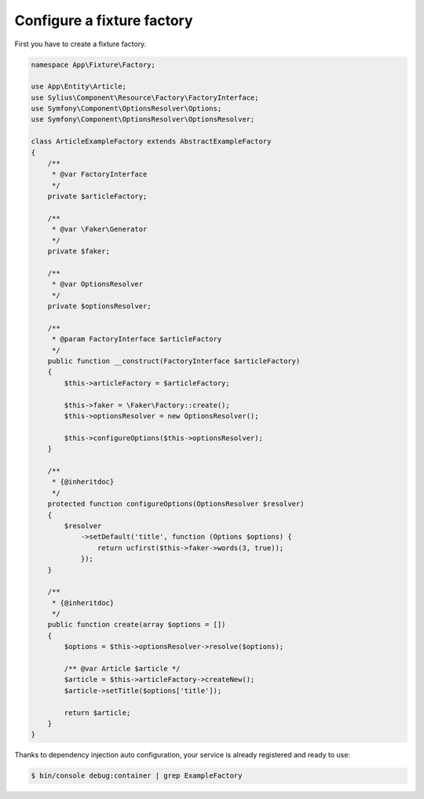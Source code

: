 Configure a fixture factory
===========================

First you have to create a fixture factory.

.. code-block:: php

    namespace App\Fixture\Factory;

    use App\Entity\Article;
    use Sylius\Component\Resource\Factory\FactoryInterface;
    use Symfony\Component\OptionsResolver\Options;
    use Symfony\Component\OptionsResolver\OptionsResolver;

    class ArticleExampleFactory extends AbstractExampleFactory
    {
        /**
         * @var FactoryInterface
         */
        private $articleFactory;

        /**
         * @var \Faker\Generator
         */
        private $faker;

        /**
         * @var OptionsResolver
         */
        private $optionsResolver;

        /**
         * @param FactoryInterface $articleFactory
         */
        public function __construct(FactoryInterface $articleFactory)
        {
            $this->articleFactory = $articleFactory;

            $this->faker = \Faker\Factory::create();
            $this->optionsResolver = new OptionsResolver();

            $this->configureOptions($this->optionsResolver);
        }

        /**
         * {@inheritdoc}
         */
        protected function configureOptions(OptionsResolver $resolver)
        {
            $resolver
                ->setDefault('title', function (Options $options) {
                    return ucfirst($this->faker->words(3, true));
                });
        }

        /**
         * {@inheritdoc}
         */
        public function create(array $options = [])
        {
            $options = $this->optionsResolver->resolve($options);

            /** @var Article $article */
            $article = $this->articleFactory->createNew();
            $article->setTitle($options['title']);

            return $article;
        }
    }

Thanks to dependency injection auto configuration, your service is already registered and ready to use:

.. code-block:: bash

    $ bin/console debug:container | grep ExampleFactory
